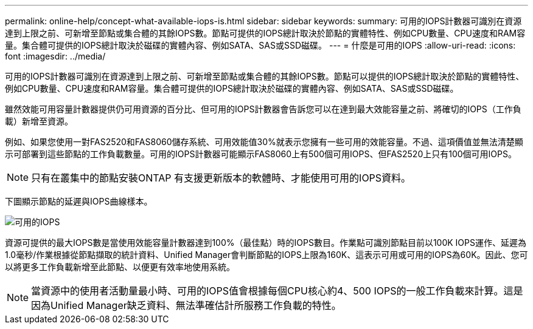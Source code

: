 ---
permalink: online-help/concept-what-available-iops-is.html 
sidebar: sidebar 
keywords:  
summary: 可用的IOPS計數器可識別在資源達到上限之前、可新增至節點或集合體的其餘IOPS數。節點可提供的IOPS總計取決於節點的實體特性、例如CPU數量、CPU速度和RAM容量。集合體可提供的IOPS總計取決於磁碟的實體內容、例如SATA、SAS或SSD磁碟。 
---
= 什麼是可用的IOPS
:allow-uri-read: 
:icons: font
:imagesdir: ../media/


[role="lead"]
可用的IOPS計數器可識別在資源達到上限之前、可新增至節點或集合體的其餘IOPS數。節點可以提供的IOPS總計取決於節點的實體特性、例如CPU數量、CPU速度和RAM容量。集合體可提供的IOPS總計取決於磁碟的實體內容、例如SATA、SAS或SSD磁碟。

雖然效能可用容量計數器提供仍可用資源的百分比、但可用的IOPS計數器會告訴您可以在達到最大效能容量之前、將確切的IOPS（工作負載）新增至資源。

例如、如果您使用一對FAS2520和FAS8060儲存系統、可用效能值30%就表示您擁有一些可用的效能容量。不過、這項價值並無法清楚顯示可部署到這些節點的工作負載數量。可用的IOPS計數器可能顯示FAS8060上有500個可用IOPS、但FAS2520上只有100個可用IOPS。

[NOTE]
====
只有在叢集中的節點安裝ONTAP 有支援更新版本的軟體時、才能使用可用的IOPS資料。

====
下圖顯示節點的延遲與IOPS曲線樣本。

image::../media/available-iops.gif[可用的IOPS]

資源可提供的最大IOPS數是當使用效能容量計數器達到100%（最佳點）時的IOPS數目。作業點可識別節點目前以100K IOPS運作、延遲為1.0毫秒/作業根據從節點擷取的統計資料、Unified Manager會判斷節點的IOPS上限為160K、這表示可用或可用的IOPS為60K。因此、您可以將更多工作負載新增至此節點、以便更有效率地使用系統。

[NOTE]
====
當資源中的使用者活動量最小時、可用的IOPS值會根據每個CPU核心約4、500 IOPS的一般工作負載來計算。這是因為Unified Manager缺乏資料、無法準確估計所服務工作負載的特性。

====